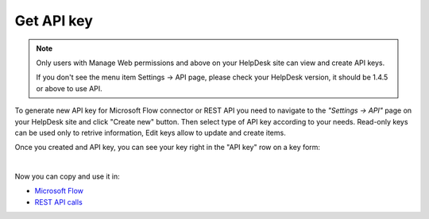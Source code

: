 Get API key
===========

.. note::
	Only users with Manage Web permissions and above on your HelpDesk site can view and create API keys.

	If you don't see the menu item Settings -> API page, please check your HelpDesk version, it should be 1.4.5 or above to use API.

To generate new API key for Microsoft Flow connector or REST API you need to navigate to the *"Settings -> API"* page on your HelpDesk site and click "Create new" button. Then select type of API key according to your needs. Read-only keys can be used only to retrive information, Edit keys allow to update and create items.

.. image:: ../_static/img/create-api-key.png
   :alt: API keys

.. image:: ../_static/img/create-api-key-form.png
   :alt: API key type

Once you created and API key, you can see your key right in the "API key" row on a key form:

.. image:: ../_static/img/copy-api-key.png
   :alt: API key

|

Now you can copy and use it in:

- `Microsoft Flow <use-from-flow.html>`_
- `REST API calls <use-as-rest-api.html>`_